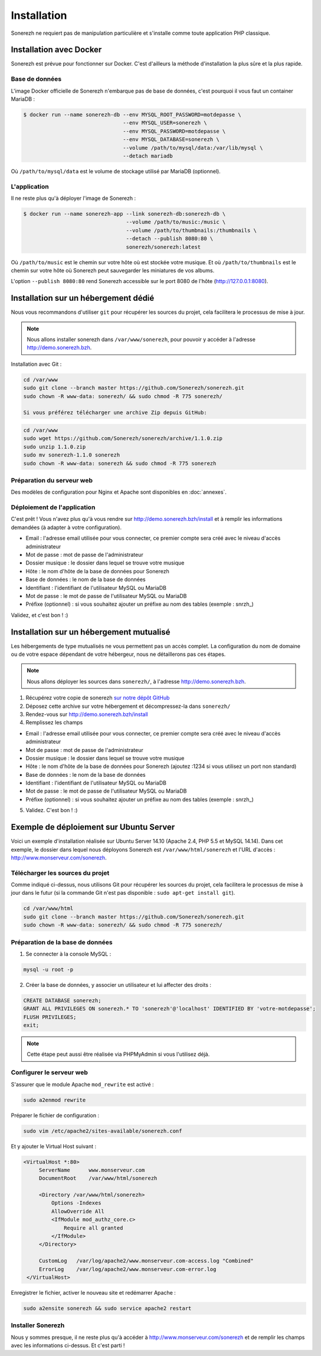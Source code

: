 ============
Installation
============

Sonerezh ne requiert pas de manipulation particulière et s'installe comme toute application PHP classique.

------------------------
Installation avec Docker
------------------------

Sonerezh est prévue pour fonctionner sur Docker. C'est d'ailleurs la méthode d'installation la plus sûre et la plus rapide.

^^^^^^^^^^^^^^^
Base de données
^^^^^^^^^^^^^^^

L'image Docker officielle de Sonerezh n'embarque pas de base de données, c'est pourquoi il vous faut un container MariaDB :

.. code-block:: sh

    $ docker run --name sonerezh-db --env MYSQL_ROOT_PASSWORD=motdepasse \
                                    --env MYSQL_USER=sonerezh \
                                    --env MYSQL_PASSWORD=motdepasse \
                                    --env MYSQL_DATABASE=sonerezh \
                                    --volume /path/to/mysql/data:/var/lib/mysql \
                                    --detach mariadb

Où ``/path/to/mysql/data`` est le volume de stockage utilisé par MariaDB (optionnel).

^^^^^^^^^^^^^
L'application
^^^^^^^^^^^^^

Il ne reste plus qu'à déployer l'image de Sonerezh :

.. code-block:: sh

    $ docker run --name sonerezh-app --link sonerezh-db:sonerezh-db \
                                     --volume /path/to/music:/music \
                                     --volume /path/to/thumbnails:/thumbnails \
                                     --detach --publish 8080:80 \
                                     sonerezh/sonerezh:latest

Où ``/path/to/music`` est le chemin sur votre hôte où est stockée votre musique. Et où ``/path/to/thumbnails`` est le chemin sur votre hôte où Sonerezh peut sauvegarder les miniatures de vos albums.

L'option ``--publish 8080:80`` rend Sonerezh accessible sur le port 8080 de l'hôte (http://127.0.0.1:8080).

-------------------------------------
Installation sur un hébergement dédié
-------------------------------------

Nous vous recommandons d'utiliser ``git`` pour récupérer les sources du projet, cela facilitera le processus de mise à jour.

.. note:: Nous allons installer sonerezh dans ``/var/www/sonerezh``, pour pouvoir y accéder à l'adresse http://demo.sonerezh.bzh.

Installation avec Git :

.. code-block:: sh

    cd /var/www
    sudo git clone --branch master https://github.com/Sonerezh/sonerezh.git
    sudo chown -R www-data: sonerezh/ && sudo chmod -R 775 sonerezh/

    Si vous préférez télécharger une archive Zip depuis GitHub:

.. code-block:: sh

    cd /var/www
    sudo wget https://github.com/Sonerezh/sonerezh/archive/1.1.0.zip
    sudo unzip 1.1.0.zip
    sudo mv sonerezh-1.1.0 sonerezh
    sudo chown -R www-data: sonerezh && sudo chmod -R 775 sonerezh

^^^^^^^^^^^^^^^^^^^^^^^^^^
Préparation du serveur web
^^^^^^^^^^^^^^^^^^^^^^^^^^

Des modèles de configuration pour Nginx et Apache sont disponibles en :doc:`annexes`.

^^^^^^^^^^^^^^^^^^^^^^^^^^^^
Déploiement de l'application
^^^^^^^^^^^^^^^^^^^^^^^^^^^^

C'est prêt ! Vous n'avez plus qu'à vous rendre sur http://demo.sonerezh.bzh/install et à remplir les informations demandées (à adapter à votre configuration).

* Email : l'adresse email utilisée pour vous connecter, ce premier compte sera créé avec le niveau d'accès administrateur
* Mot de passe : mot de passe de l'administrateur
* Dossier musique : le dossier dans lequel se trouve votre musique
* Hôte : le nom d'hôte de la base de données pour Sonerezh
* Base de données : le nom de la base de données
* Identifiant : l'identifiant de l'utilisateur MySQL ou MariaDB
* Mot de passe : le mot de passe de l'utilisateur MySQL ou MariaDB
* Préfixe (optionnel) : si vous souhaitez ajouter un préfixe au nom des tables (exemple : snrzh\_)

Validez, et c'est bon ! :)

-----------------------------------------
Installation sur un hébergement mutualisé
-----------------------------------------

Les hébergements de type mutualisés ne vous permettent pas un accès complet. La configuration du nom de domaine ou de votre espace dépendant de votre hébergeur, nous ne détaillerons pas ces étapes.

.. note:: Nous allons déployer les sources dans ``sonerezh/``, à l'adresse http://demo.sonerezh.bzh.

1) Récupérez votre copie de sonerezh `sur notre dépôt GitHub`_
2) Déposez cette archive sur votre hébergement et décompressez-la dans ``sonerezh/``
3) Rendez-vous sur http://demo.sonerezh.bzh/install
4) Remplissez les champs

* Email : l'adresse email utilisée pour vous connecter, ce premier compte sera créé avec le niveau d'accès administrateur
* Mot de passe : mot de passe de l'administrateur
* Dossier musique : le dossier dans lequel se trouve votre musique
* Hôte : le nom d'hôte de la base de données pour Sonerezh (ajoutez :1234 si vous utilisez un port non standard)
* Base de données : le nom de la base de données
* Identifiant : l'identifiant de l'utilisateur MySQL ou MariaDB
* Mot de passe : le mot de passe de l'utilisateur MySQL ou MariaDB
* Préfixe (optionnel) : si vous souhaitez ajouter un préfixe au nom des tables (exemple : snrzh\_)

5) Validez. C'est bon ! :)

.. _sur notre dépôt GitHub: https://github.com/Sonerezh/sonerezh/archive/1.1.0.zip

----------------------------------------
Exemple de déploiement sur Ubuntu Server
----------------------------------------
Voici un exemple d'installation réalisée sur Ubuntu Server 14.10 (Apache 2.4, PHP 5.5 et MySQL 14.14). Dans cet exemple, le dossier dans lequel nous déployons Sonerezh est ``/var/www/html/sonerezh`` et l'URL d'accès : http://www.monserveur.com/sonerezh.

^^^^^^^^^^^^^^^^^^^^^^^^^^^^^^^^^
Télécharger les sources du projet
^^^^^^^^^^^^^^^^^^^^^^^^^^^^^^^^^
Comme indiqué ci-dessus, nous utilisons Git pour récupérer les sources du projet, cela facilitera le processus de mise à jour dans le futur (si la commande Git n'est pas disponible : ``sudo apt-get install git``).

.. code-block:: sh

    cd /var/www/html
    sudo git clone --branch master https://github.com/Sonerezh/sonerezh.git
    sudo chown -R www-data: sonerezh/ && sudo chmod -R 775 sonerezh/

^^^^^^^^^^^^^^^^^^^^^^^^^^^^^^^^^
Préparation de la base de données
^^^^^^^^^^^^^^^^^^^^^^^^^^^^^^^^^
1) Se connecter à la console MySQL :

.. code-block:: sh

    mysql -u root -p

2) Créer la base de données, y associer un utilisateur et lui affecter des droits :

.. code-block:: sql

    CREATE DATABASE sonerezh;
    GRANT ALL PRIVILEGES ON sonerezh.* TO 'sonerezh'@'localhost' IDENTIFIED BY 'votre-motdepasse';
    FLUSH PRIVILEGES;
    exit;

.. note:: Cette étape peut aussi être réalisée via PHPMyAdmin si vous l'utilisez déjà.

^^^^^^^^^^^^^^^^^^^^^^^^^
Configurer le serveur web
^^^^^^^^^^^^^^^^^^^^^^^^^
S'assurer que le module Apache ``mod_rewrite`` est activé :

.. code-block:: sh

    sudo a2enmod rewrite

Préparer le fichier de configuration :

.. code-block:: sh

    sudo vim /etc/apache2/sites-available/sonerezh.conf

Et y ajouter le Virtual Host suivant :

.. code-block:: apache

   <VirtualHost *:80>
        ServerName      www.monserveur.com
        DocumentRoot    /var/www/html/sonerezh

        <Directory /var/www/html/sonerezh>
            Options -Indexes
            AllowOverride All
            <IfModule mod_authz_core.c>
                Require all granted
            </IfModule>
        </Directory>

        CustomLog   /var/log/apache2/www.monserveur.com-access.log "Combined"
        ErrorLog    /var/log/apache2/www.monserveur.com-error.log
    </VirtualHost>

Enregistrer le fichier, activer le nouveau site et redémarrer Apache :

.. code-block:: sh

    sudo a2ensite sonerezh && sudo service apache2 restart

^^^^^^^^^^^^^^^^^^
Installer Sonerezh
^^^^^^^^^^^^^^^^^^
Nous y sommes presque, il ne reste plus qu'à accéder à http://www.monserveur.com/sonerezh et de remplir les champs avec les informations ci-dessus. Et c'est parti !
